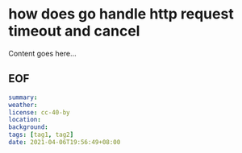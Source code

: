 * how does go handle http request timeout and cancel

Content goes here...

** EOF

#+BEGIN_SRC yaml
summary: 
weather: 
license: cc-40-by
location: 
background: 
tags: [tag1, tag2]
date: 2021-04-06T19:56:49+08:00
#+END_SRC
